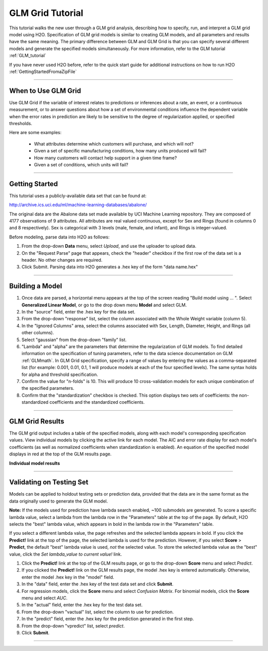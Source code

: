 .. _GLMgrid_tutorial:

GLM Grid Tutorial
-------------------

This tutorial walks the new user through a GLM grid analysis, describing how to specify, run, and interpret a GLM grid model using H2O.  
Specification of GLM grid models is similar to creating GLM models, and all
parameters and results have the same meaning. The primary difference
between GLM and GLM Grid is that you can specify several different
models and generate the specified models simultaneously. For more
information, refer to the GLM tutorial :ref:`GLM_tutorial`

If you have never used H2O before, refer to the quick
start guide for additional instructions on how to run H2O :ref:`GettingStartedFromaZipFile`

""""


When to Use GLM Grid
"""""""""""""""""""""
Use GLM Grid if the variable of interest relates to predictions or
inferences about a rate, an event, or a continuous
measurement, or to answer questions about how a set of environmental 
conditions influence the dependent variable when the error rates in prediction are likely to be sensitive to the degree of regularization applied, or specified thresholds. 

Here are some examples: 
  
  - What attributes determine which customers will purchase, and which will not?

  - Given a set of specific manufacturing conditions, how many units produced will fail?

  - How many customers will contact help support in a given time frame?

  - Given a set of conditions, which units will fail? 

""""
 
Getting Started
"""""""""""""""
This tutorial uses a publicly-available data set that can be found at:

http://archive.ics.uci.edu/ml/machine-learning-databases/abalone/ 

The original data are the Abalone data set made available by UCI
Machine Learning repository. They are composed of 4177 observations of
9 attributes. All attributes are real valued continuous,
except for Sex and Rings (found in columns 0 and 8 respectively). 
Sex is categorical with 3 levels (male, female, and infant), and Rings
is integer-valued. 

Before modeling, parse data into H2O as follows:

#. From the drop-down **Data** menu, select *Upload*, and use the uploader to
   upload data.  


#. On the  "Request Parse" page that appears, check the "header" checkbox if the first row of the data set is a header. No other changes are required. 


#. Click Submit. Parsing data into H2O generates a .hex key of the form  "data name.hex"
 

.. image:: GLMparse.png
   :width: 80%

""""

Building a Model
""""""""""""""""

#. Once data are parsed, a horizontal menu appears at the top
   of the screen reading "Build model using ... ". Select 
   **Generalized Linear Model**, or go to the drop down menu **Model** and
   select GLM. 


#. In the "source" field, enter the .hex key for the data set. 


#. From the drop-down "response" list, select the column associated with the Whole Weight
   variable (column 5). 


#. In the "Ignored Columns" area, select the columns associated with Sex, Length,
   Diameter, Height, and Rings (all other columns). 


#. Select "gaussian" from the drop-down "family" list. 


#. "Lambda" and "alpha" are the parameters that determine the 
   regularization of GLM models. To find detailed information on the
   specification of tuning parameters, refer to the data science
   documentation on GLM :ref:`GLMmath`. In GLM Grid specification, specify a range of values by entering the values as a
   comma-separated list (for example: 0.001, 0.01, 0.1, 1 will produce
   models at each of the four specified levels). The same syntax holds
   for alpha and threshold specification.


#. Confirm the value for "n-folds" is 10. This will produce 10 cross-validation models
   for each unique combination of the specified parameters.


#. Confirm that the "standardization" checkbox is checked. This option displays two sets of coefficients: the non-standardized coefficients and the standardized coefficients.  


.. image:: GLMgridrequest.png
   :width: 90%

""""


GLM Grid Results
"""""""""""""""""

The GLM grid output includes a table of the specified models, along with
each model's corresponding specification values. View individual models by clicking the active link for each model. 
The AIC and error rate display for each model's coefficients (as well as normalized coefficients when standardization is enabled). An equation of the specified model displays in red at the top of the GLM results page. 



.. image:: GLMgridoutput1.png
   :width: 90%

**Individual model results**

.. image:: GLMgridoutput2.png
   :width: 90%

""""

Validating on Testing Set
"""""""""""""""""""""""""
Models can be applied to holdout testing sets or prediction data, provided that the data are in the same format as the data originally used to generate the GLM model. 

**Note:** If the models used for prediction have lambda search enabled, ~100 submodels are generated. To score a specific lambda value, select a lambda from the lambda row in the "Parameters" table at the top of the page. By default, H2O selects the "best" lambda value, which appears in bold in the lambda row in the "Parameters" table.

If you select a different lambda value, the page refreshes and the selected lambda appears in bold. If you click the **Predict!** link at the top of the page, the selected lambda is used for the prediction. However, if you select **Score** > **Predict**, the default "best" lambda value is used, *not* the selected value. To store the selected lambda value as the "best" value, click the *Set lambda_value to current value!* link.   

#.  Click the **Predict!** link at the top of the GLM results page, or go to the  drop-down **Score** menu and select *Predict*.
 

#. If you clicked the **Predict!** link on the GLM results page, the model .hex key is entered automatically. Otherwise, enter the model .hex key in the "model" field. 

#. In the "data" field, enter the .hex key of the test data set and click **Submit**.  

#. For regression models, click the **Score** menu and select *Confusion Matrix*. For binomial models, click the **Score** menu and select *AUC*.

#. In the "actual" field, enter the .hex key for the test data set. 

#. From the drop-down "vactual" list, select the column to use for prediction.

#. In the "predict" field, enter the .hex key for the prediction generated in the first step. 

#. From the drop-down "vpredict" list, select *predict*.

#. Click **Submit**. 


.. image:: GLMvresults.png
   :width: 100%

""""




